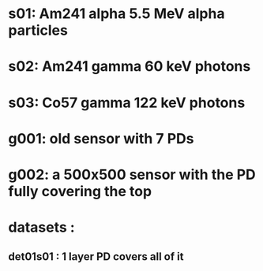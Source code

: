 #

* s01: Am241 alpha  5.5 MeV alpha particles
* s02: Am241 gamma  60  keV photons
* s03: Co57  gamma  122 keV photons


* g001: old sensor with 7 PDs

* g002: a 500x500 sensor  with the PD fully covering the top


* datasets : 
** det01s01 : 1 layer PD covers all of it

